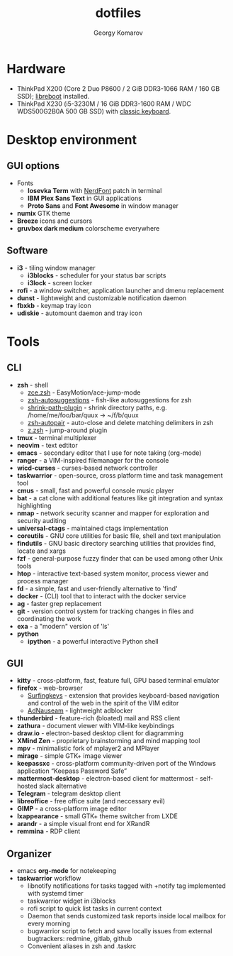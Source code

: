 #+TITLE: dotfiles
#+AUTHOR: Georgy Komarov
#+EMAIL: jubnzv@gmail.com
#+OPTIONS: toc:2 num:nil
#+TOC: headlines 3

[[https://raw.githubusercontent.com/jubnzv/dotfiles/master/screenshot.png]]

* Hardware

+ ThinkPad X200 (Core 2 Duo P8600 / 2 GiB DDR3-1066 RAM / 160 GB SSD); [[https://libreboot.org/docs/hardware/x200.html][libreboot]] installed.
+ ThinkPad X230 (i5-3230M / 16 GiB DDR3-1600 RAM / WDC WDS500G2B0A 500 GB SSD) with [[http://www.thinkwiki.org/wiki/Install_Classic_Keyboard_on_xx30_Series_ThinkPads][classic keyboard]].

* Desktop environment

** GUI options   

+ Fonts
  - *Iosevka Term* with [[https://github.com/ryanoasis/nerd-fonts][NerdFont]] patch in terminal
  - *IBM Plex Sans Text* in GUI applications
  - *Proto Sans* and *Font Awesome* in window manager
+ *numix* GTK theme
+ *Breeze* icons and cursors
+ *gruvbox dark medium* colorscheme everywhere
    
** Software
    
+ *i3* - tiling window manager
  - *i3blocks* - scheduler for your status bar scripts 
  - *i3lock* - screen locker
+ *rofi* - a window switcher, application launcher and dmenu replacement
+ *dunst* - lightweight and customizable notification daemon
+ *fbxkb* - keymap tray icon
+ *udiskie* - automount daemon and tray icon

* Tools
   
** CLI
   
+ *zsh* - shell
  - [[https://github.com/hchbaw/zce.zsh][zce.zsh]] - EasyMotion/ace-jump-mode
  - [[https://github.com/zsh-users/zsh-autosuggestions][zsh-autosuggestions]] - fish-like autosuggestions for zsh
  - [[https://github.com/robbyrussell/oh-my-zsh/blob/master/plugins/shrink-path/shrink-path.plugin.zsh][shrink-path-plugin]] - shrink directory paths, e.g. /home/me/foo/bar/quux -> ~/f/b/quux
  - [[https://github.com/hlissner/zsh-autopair][zsh-autopair]] - auto-close and delete matching delimiters in zsh
  - [[https://github.com/robbyrussell/oh-my-zsh/tree/master/plugins/z][z.zsh]] - jump-around plugin
+ *tmux* - terminal multiplexer
+ *neovim* - text edtitor
+ *emacs* - secondary editor that I use for note taking (org-mode)
+ *ranger* - a VIM-inspired filemanager for the console
+ *wicd-curses* - curses-based network controller
+ *taskwarrior* - open-source, cross platform time and task management tool
+ *cmus* - small, fast and powerful console music player
+ *bat* - a cat clone with additional features like git integration and syntax highlighting
+ *nmap* - network security scanner and mapper for exploration and security auditing
+ *universal-ctags* - maintained ctags implementation
+ *coreutils* - GNU core utilities for basic file, shell and text manipulation
+ *findutils* - GNU basic directory searching utilities that provides find, locate and xargs
+ *fzf* - general-purpose fuzzy finder that can be used among other Unix tools
+ *htop* - interactive text-based system monitor, process viewer and process manager
+ *fd* - a simple, fast and user-friendly alternative to 'find'
+ *docker* - (CLI) tool that to interact with the docker service
+ *ag* - faster grep replacement
+ *git* - version control system for tracking changes in files and coordinating the work
+ *exa* - a "modern" version of 'ls'
+ *python*
  - *ipython* - a powerful interactive Python shell
    
** GUI
   
+ *kitty* - cross-platform, fast, feature full, GPU based terminal emulator 
+ *firefox* - web-browser
  - [[https://github.com/brookhong/Surfingkeys][Surfingkeys]] - extension that provides keyboard-based navigation and control of the web in the spirit of the VIM editor
  - [[https://github.com/dhowe/AdNauseam][AdNauseam]] - lightweight adblocker
+ *thunderbird* - feature-rich (bloated) mail and RSS client
+ *zathura* - document viewer with VIM-like keybindings
+ *draw.io* - electron-based desktop client for diagramming
+ *XMind Zen* - proprietary brainstorming and mind mapping tool
+ *mpv* - minimalistic fork of mplayer2 and MPlayer
+ *mirage* - simple GTK+ image viewer
+ *keepassxc* - cross-platform community-driven port of the Windows application “Keepass Password Safe”
+ *mattermost-desktop* - electron-based client for mattermost - self-hosted slack alternative
+ *Telegram* - telegram desktop client
+ *libreoffice* - free office suite (and neccessary evil)
+ *GIMP* - a cross-platform image editor
+ *lxappearance* - small GTK+ theme switcher from LXDE
+ *arandr* - a simple visual front end for XRandR
+ *remmina* - RDP client

** Organizer
    
+ emacs *org-mode* for notekeeping
+ *taskwarrior* workflow
  - libnotify notifications for tasks tagged with +notify tag implemented with systemd timer
  - taskwarrior widget in i3blocks
  - rofi script to quick list tasks in current context
  - Daemon that sends customized task reports inside local mailbox for every morning
  - bugwarrior script to fetch and save locally issues from external bugtrackers: redmine, gitlab, github
  - Convenient aliases in zsh and .taskrc
